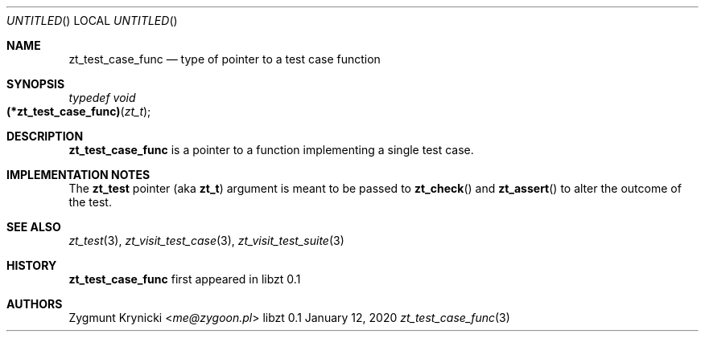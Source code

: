 .Dd January 12, 2020
.Os libzt 0.1
.Dt zt_test_case_func 3 PRM
.Sh NAME
.Nm zt_test_case_func
.Nd type of pointer to a test case function
.Sh SYNOPSIS
.Ft typedef void
.Fo (*zt_test_case_func)
.Fa "zt_t"
.Fc
.Sh DESCRIPTION
.Nm
is a pointer to a function implementing a single test case.
.Sh IMPLEMENTATION NOTES
The
.Nm zt_test
pointer (aka
.Nm zt_t )
argument is meant to be passed to
.Fn zt_check
and
.Fn zt_assert
to alter the outcome of the test.
.Sh SEE ALSO
.Xr zt_test 3 ,
.Xr zt_visit_test_case 3 ,
.Xr zt_visit_test_suite 3
.Sh HISTORY
.Nm
first appeared in libzt 0.1
.Sh AUTHORS
.An "Zygmunt Krynicki" Aq Mt me@zygoon.pl
